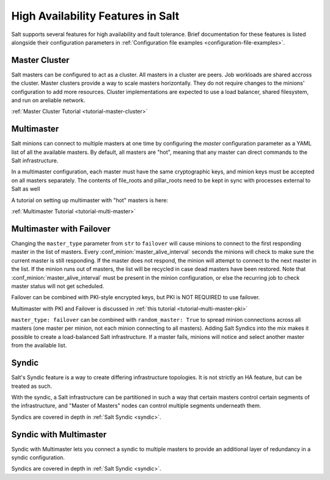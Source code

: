 .. _highavailability:

==================================
High Availability Features in Salt
==================================

Salt supports several features for high availability and fault tolerance.
Brief documentation for these features is listed alongside their configuration
parameters in :ref:`Configuration file examples <configuration-file-examples>`.


Master Cluster
==============

.. versionadded:: 3007

Salt masters can be configured to act as a cluster. All masters in a cluster
are peers. Job workloads are shared accross the cluster. Master clusters
provide a way to scale masters horizontally. They do not require changes to
the minions' configuration to add more resources. Cluster implementations are
expected to use a load balancer, shared filesystem, and run on areliable
network.

:ref:`Master Cluster Tutorial <tutorial-master-cluster>`


Multimaster
===========

Salt minions can connect to multiple masters at one time by configuring the
`master` configuration parameter as a YAML list of all the available masters.  By
default, all masters are "hot", meaning that any master can direct commands to
the Salt infrastructure.

In a multimaster configuration, each master must have the same cryptographic
keys, and minion keys must be accepted on all masters separately.  The contents
of file_roots and pillar_roots need to be kept in sync with processes external
to Salt as well

A tutorial on setting up multimaster with "hot" masters is here:

:ref:`Multimaster Tutorial <tutorial-multi-master>`

Multimaster with Failover
=========================

Changing the ``master_type`` parameter from ``str`` to ``failover`` will cause
minions to connect to the first responding master in the list of masters. Every
:conf_minion:`master_alive_interval` seconds the minions will check to make
sure the current master is still responding.  If the master does not respond,
the minion will attempt to connect to the next master in the list.  If the
minion runs out of masters, the list will be recycled in case dead masters have
been restored.  Note that :conf_minion:`master_alive_interval` must be present
in the minion configuration, or else the recurring job to check master status
will not get scheduled.

Failover can be combined with PKI-style encrypted keys, but PKI is NOT
REQUIRED to use failover.

Multimaster with PKI and Failover is discussed in
:ref:`this tutorial <tutorial-multi-master-pki>`

``master_type: failover`` can be combined with ``random_master: True``
to spread minion connections across all masters (one master per
minion, not each minion connecting to all masters).  Adding Salt Syndics
into the mix makes it possible to create a load-balanced Salt infrastructure.
If a master fails, minions will notice and select another master from the
available list.

Syndic
======

Salt's Syndic feature is a way to create differing infrastructure
topologies.  It is not strictly an HA feature, but can be treated as such.

With the syndic, a Salt infrastructure can be partitioned in such a way that
certain masters control certain segments of the infrastructure, and "Master
of Masters" nodes can control multiple segments underneath them.

Syndics are covered in depth in :ref:`Salt Syndic <syndic>`.

Syndic with Multimaster
=======================

.. versionadded:: 2015.5.0

Syndic with Multimaster lets you connect a syndic to multiple masters to provide
an additional layer of redundancy in a syndic configuration.

Syndics are covered in depth in :ref:`Salt Syndic <syndic>`.
